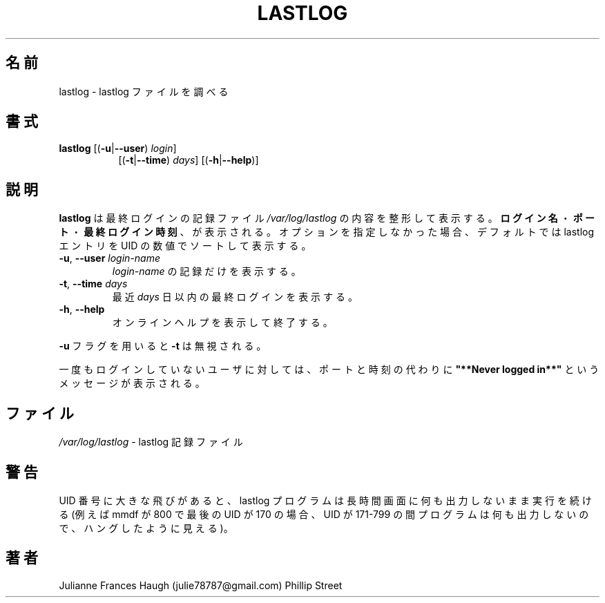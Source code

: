 .\"$Id$
.\" Copyright 1992, Phillip Street and Julianne Frances Haugh
.\" All rights reserved.
.\"
.\" Redistribution and use in source and binary forms, with or without
.\" modification, are permitted provided that the following conditions
.\" are met:
.\" 1. Redistributions of source code must retain the above copyright
.\"    notice, this list of conditions and the following disclaimer.
.\" 2. Redistributions in binary form must reproduce the above copyright
.\"    notice, this list of conditions and the following disclaimer in the
.\"    documentation and/or other materials provided with the distribution.
.\" 3. Neither the name of Julianne F. Haugh nor the names of its contributors
.\"    may be used to endorse or promote products derived from this software
.\"    without specific prior written permission.
.\"
.\" THIS SOFTWARE IS PROVIDED BY JULIE HAUGH AND CONTRIBUTORS ``AS IS'' AND
.\" ANY EXPRESS OR IMPLIED WARRANTIES, INCLUDING, BUT NOT LIMITED TO, THE
.\" IMPLIED WARRANTIES OF MERCHANTABILITY AND FITNESS FOR A PARTICULAR PURPOSE
.\" ARE DISCLAIMED.  IN NO EVENT SHALL JULIE HAUGH OR CONTRIBUTORS BE LIABLE
.\" FOR ANY DIRECT, INDIRECT, INCIDENTAL, SPECIAL, EXEMPLARY, OR CONSEQUENTIAL
.\" DAMAGES (INCLUDING, BUT NOT LIMITED TO, PROCUREMENT OF SUBSTITUTE GOODS
.\" OR SERVICES; LOSS OF USE, DATA, OR PROFITS; OR BUSINESS INTERRUPTION)
.\" HOWEVER CAUSED AND ON ANY THEORY OF LIABILITY, WHETHER IN CONTRACT, STRICT
.\" LIABILITY, OR TORT (INCLUDING NEGLIGENCE OR OTHERWISE) ARISING IN ANY WAY
.\" OUT OF THE USE OF THIS SOFTWARE, EVEN IF ADVISED OF THE POSSIBILITY OF
.\" SUCH DAMAGE.
.\"	@(#)lastlog.8	3.3	08:24:58	29 Sep 1993 (National Guard Release)
.\"
.\" Japanese Version Copyright (c) 1997 Kazuyoshi Furutaka
.\"         all rights reserved.
.\" Translated Fri Feb 14 23:06:00 JST 1997
.\"         by Kazuyoshi Furutaka <furutaka@Flux.tokai.jaeri.go.jp>
.\" Updated & Modified Thu Oct 14 1997 by NAKANO Takeo <nakano@apm.seikei.ac.jp>
.\" Updated Fri Jan 12 2001 by Kentaro Shirakata <argrath@ub32.org>
.\" Updated Mon Mar  4 2002 by kentaro Shirakata <argrath@ub32.org>
.\" Modified Sat 21 Sep 2002 by NAKANO Takeo <nakano@apm.seikei.ac.jp>
.\"
.TH LASTLOG 8
.SH 名前
lastlog \- lastlog ファイルを調べる
.SH 書式
.TP 8
\fBlastlog\fR [(\fB\-u\fR|\fB\-\-user\fR) \fIlogin\fR]
[(\fB\-t\fR|\fB\-\-time\fR) \fIdays\fR] [(\fB\-h\fR|\fB\-\-help\fR)]
.SH 説明
\fBlastlog\fR は最終ログインの記録ファイル
\fI/var/log/lastlog\fR の内容を整形して表示する。
\fBログイン名\fR・\fBポート\fR・\fB最終ログイン時刻\fR、が表示される。
オプションを指定しなかった場合、デフォルトでは
lastlog エントリを UID の数値でソートして表示する。
.TP
\fB\-u\fR, \fB\-\-user\fR \fIlogin\-name\fR
\fIlogin\-name\fR の記録だけを表示する。
.TP
\fB\-t\fR, \fB\-\-time\fR \fIdays\fR
最近 \fIdays\fR 日以内の最終ログインを表示する。
.TP
\fB\-h\fR, \fB\-\-help\fR
オンラインヘルプを表示して終了する。
.PP
\fB\-u\fR フラグを用いると \fB\-t\fR は無視される。
.\"nakano というのが実際の動作のように見えるのだが。
.PP
一度もログインしていないユーザに対しては、
ポートと時刻の代わりに
\fB"**Never logged in**"\fR
というメッセージが表示される。
.SH ファイル
\fI/var/log/lastlog\fR \- lastlog 記録ファイル
.SH 警告
UID 番号に大きな飛びがあると、
lastlog プログラムは長時間画面に何も出力しないまま
実行を続ける (例えば mmdf が 800 で最後の UID が 170 の場合、
UID が 171\-799 の間プログラムは何も出力しないので、
ハングしたように見える)。
.SH 著者
Julianne Frances Haugh (julie78787@gmail.com)
.BR
Phillip Street

